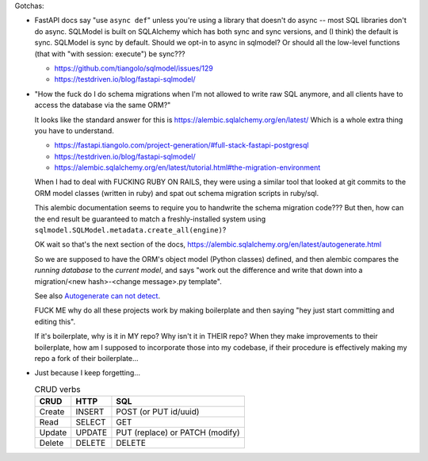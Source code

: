 Gotchas:

* FastAPI docs say "use ``async def``" unless you're using a library that doesn't do async -- most SQL libraries don't do async.
  SQLModel is built on SQLAlchemy which has both sync and sync versions, and (I think) the default is sync.
  SQLModel is sync by default.
  Should we opt-in to async in sqlmodel?
  Or should all the low-level functions (that with "with session: execute") be sync???

  * https://github.com/tiangolo/sqlmodel/issues/129
  * https://testdriven.io/blog/fastapi-sqlmodel/

* "How the fuck do I do schema migrations when I'm not allowed to write raw SQL anymore, and all clients have to access the database via the same ORM?"

  It looks like the standard answer for this is https://alembic.sqlalchemy.org/en/latest/
  Which is a whole extra thing you have to understand.

  * https://fastapi.tiangolo.com/project-generation/#full-stack-fastapi-postgresql
  * https://testdriven.io/blog/fastapi-sqlmodel/
  * https://alembic.sqlalchemy.org/en/latest/tutorial.html#the-migration-environment

  When I had to deal with FUCKING RUBY ON RAILS, they were using a similar tool that looked at git commits to the ORM model classes (written in ruby) and spat out schema migration scripts in ruby/sql.

  This alembic documentation seems to require you to handwrite the
  schema migration code???  But then, how can the end result be
  guaranteed to match a freshly-installed system using
  ``sqlmodel.SQLModel.metadata.create_all(engine)``?

  OK wait so that's the next section of the docs,
  https://alembic.sqlalchemy.org/en/latest/autogenerate.html

  So we are supposed to have the ORM's object model (Python classes)
  defined, and then alembic compares the *running database* to the
  *current model*, and says "work out the difference and write that
  down into a migration/<new hash>-<change message>.py template".

  See also `Autogenerate can not detect <https://alembic.sqlalchemy.org/en/latest/autogenerate.html#what-does-autogenerate-detect-and-what-does-it-not-detect>`_.

  FUCK ME why do all these projects work by making boilerplate and
  then saying "hey just start committing and editing this".

  If it's boilerplate, why is it in MY repo?  Why isn't it in THEIR
  repo?  When they make improvements to their boilerplate, how am I
  supposed to incorporate those into my codebase, if their procedure
  is effectively making my repo a fork of their boilerplate...

* Just because I keep forgetting...

  .. csv-table:: CRUD verbs
     :header: CRUD, HTTP, SQL

     Create,INSERT,POST (or PUT id/uuid)
     Read,SELECT,GET
     Update,UPDATE,PUT (replace) or PATCH (modify)
     Delete,DELETE,DELETE
